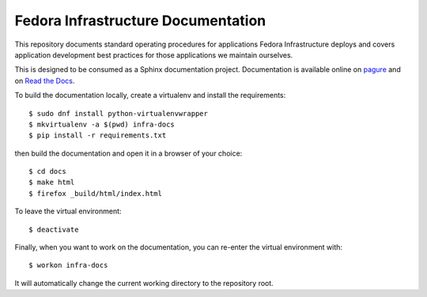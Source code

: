 Fedora Infrastructure Documentation
===================================
.. image:: https://readthedocs.org/projects/fedora-infra-docs/badge/?version=latest
        :alt: Documentation Status on Read the Docs
        :target: https://fedora-infra-docs.readthedocs.io/en/latest/

This repository documents standard operating procedures for applications Fedora
Infrastructure deploys and covers application development best practices for
those applications we maintain ourselves.

This is designed to be consumed as a Sphinx documentation project. Documentation
is available online on `pagure <https://docs.pagure.org/infra-docs/>`_ and on
`Read the Docs <https://fedora-infra-docs.readthedocs.io/>`_.

To build the documentation locally, create a virtualenv and install the requirements::

    $ sudo dnf install python-virtualenvwrapper
    $ mkvirtualenv -a $(pwd) infra-docs
    $ pip install -r requirements.txt

then build the documentation and open it in a browser of your choice::

    $ cd docs
    $ make html
    $ firefox _build/html/index.html

To leave the virtual environment::

    $ deactivate

Finally, when you want to work on the documentation, you can re-enter the
virtual environment with::

    $ workon infra-docs

It will automatically change the current working directory to the repository
root.
